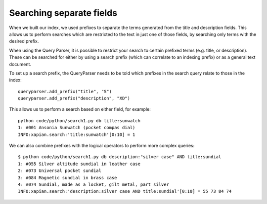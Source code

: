 Searching separate fields
-------------------------

When we built our index, we used prefixes to separate the terms generated from
the title and description fields.  This allows us to perform searches which are
restricted to the text in just one of those fields, by searching only terms
with the desired prefix.

When using the Query Parser, it is possible to restrict your search to 
certain prefixed terms (e.g. title, or description). These can be searched
for either by using a search prefix (which can correlate to an indexing 
prefix) or as a general text document.

To set up a search prefix, the QueryParser needs to be told which prefixes
in the search query relate to those in the index::

    queryparser.add_prefix("title", "S")
    queryparser.add_prefix("description", "XD")

This allows us to perform a search based on either field, for example::

	python code/python/search1.py db title:sunwatch
	1: #001 Ansonia Sunwatch (pocket compas dial)
	INFO:xapian.search:'title:sunwatch'[0:10] = 1

We can also combine prefixes with the logical operators to perform more
complex queries::

	$ python code/python/search1.py db description:"silver case" AND title:sundial
	1: #055 Silver altitude sundial in leather case
	2: #073 Universal pocket sundial
	3: #084 Magnetic sundial in brass case
	4: #074 Sundial, made as a locket, gilt metal, part silver
	INFO:xapian.search:'description:silver case AND title:sundial'[0:10] = 55 73 84 74
